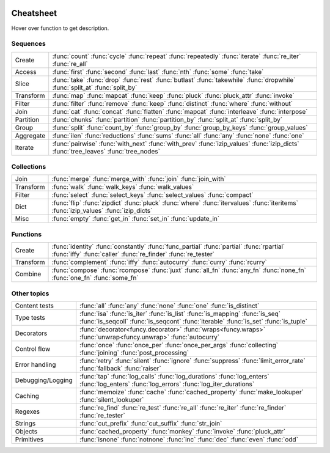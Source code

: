     .. <script src="http://code.jquery.com/jquery-1.12.4.min.js" integrity="sha256-ZosEbRLbNQzLpnKIkEdrPv7lOy9C27hHQ+Xp8a4MxAQ=" crossorigin="anonymous"></script>

.. raw:: html

    <script src="_static/nhpup_1.1.js"></script>
    <style>
    #pup {
      position:absolute;
      z-index:200; /* aaaalways on top*/
      padding: 3px 7px 4px;
      margin-left: 5px;
      margin-top: 15px;
      border-radius: 3px;
      background-color: #343131;
      color: #b3b3b3;
      font-size: 0.95em;
    }
    .descriptions {display: none}
    .rst-content table.docutils td {vertical-align: top}
    .wy-table-responsive table td {white-space: normal}
    .rst-content tt {font-size: 100%; padding: 0px 2px; border: none; background: none; line-height: 20px}

    #pup strong, #pup b {color: #ddd}
    #pup em {color: #3591CC; font-weight: bold}
    #pup code {background: transparent; border: none}
    </style>

    <script>
        function defer(method) {
            if (window.jQuery)
                method();
            else
                setTimeout(function() { defer(method) }, 50);
        }
        defer(function () {
            // Strip parentheses
            $('.py-func .pre').each(function () {
                var text = $(this).text();
                if (text.substr(-2) === '()') $(this).text(text.substr(0, text.length-2));
            })

            nhpup.initialize()
            $('.descriptions div').each(function () {
                var name = this.getAttribute('name');
                var width = this.getAttribute('width') || 260;
                $('a[title='+name+']').on('mouseover', nhpup.popup(this.innerHTML, {width: width})).removeAttr('title');
            })
        })
    </script>


.. _cheatsheet:

Cheatsheet
==========

Hover over function to get description.


Sequences
---------

========== ==============================================================
Create     :func:`count` :func:`cycle` :func:`repeat` :func:`repeatedly` :func:`iterate` :func:`re_iter` :func:`re_all`
Access     :func:`first` :func:`second` :func:`last` :func:`nth` :func:`some` :func:`take`
Slice      :func:`take` :func:`drop` :func:`rest` :func:`butlast` :func:`takewhile` :func:`dropwhile` :func:`split_at` :func:`split_by`
Transform  :func:`map` :func:`mapcat` :func:`keep` :func:`pluck` :func:`pluck_attr` :func:`invoke`
Filter     :func:`filter` :func:`remove` :func:`keep` :func:`distinct` :func:`where` :func:`without`
Join       :func:`cat` :func:`concat` :func:`flatten` :func:`mapcat` :func:`interleave` :func:`interpose`
Partition  :func:`chunks` :func:`partition` :func:`partition_by` :func:`split_at` :func:`split_by`
Group      :func:`split` :func:`count_by` :func:`group_by` :func:`group_by_keys` :func:`group_values`
Aggregate  :func:`ilen` :func:`reductions` :func:`sums` :func:`all` :func:`any` :func:`none` :func:`one`
Iterate    :func:`pairwise` :func:`with_next` :func:`with_prev` :func:`izip_values` :func:`izip_dicts` :func:`tree_leaves` :func:`tree_nodes`
========== ==============================================================


Collections
-----------

========== ==============================================================
Join       :func:`merge` :func:`merge_with` :func:`join` :func:`join_with`
Transform  :func:`walk` :func:`walk_keys` :func:`walk_values`
Filter     :func:`select` :func:`select_keys` :func:`select_values` :func:`compact`
Dict       :func:`flip` :func:`zipdict` :func:`pluck` :func:`where` :func:`itervalues` :func:`iteritems` :func:`izip_values` :func:`izip_dicts`
Misc       :func:`empty` :func:`get_in` :func:`set_in` :func:`update_in`
========== ==============================================================


Functions
---------

========== ==============================================================
Create     :func:`identity` :func:`constantly` :func:`func_partial` :func:`partial` :func:`rpartial` :func:`iffy` :func:`caller` :func:`re_finder` :func:`re_tester`
Transform  :func:`complement` :func:`iffy` :func:`autocurry` :func:`curry` :func:`rcurry`
Combine    :func:`compose` :func:`rcompose` :func:`juxt` :func:`all_fn` :func:`any_fn` :func:`none_fn` :func:`one_fn` :func:`some_fn`
========== ==============================================================


Other topics
------------

================== ==============================================================
Content tests      :func:`all` :func:`any` :func:`none` :func:`one` :func:`is_distinct`
Type tests         :func:`isa` :func:`is_iter` :func:`is_list` :func:`is_mapping` :func:`is_seq` :func:`is_seqcoll` :func:`is_seqcont` :func:`iterable` :func:`is_set` :func:`is_tuple`
Decorators         :func:`decorator<funcy.decorator>` :func:`wraps<funcy.wraps>` :func:`unwrap<funcy.unwrap>` :func:`autocurry`
Control flow       :func:`once` :func:`once_per` :func:`once_per_args` :func:`collecting` :func:`joining` :func:`post_processing`
Error handling     :func:`retry` :func:`silent` :func:`ignore` :func:`suppress` :func:`limit_error_rate` :func:`fallback` :func:`raiser`
Debugging/Logging  :func:`tap` :func:`log_calls` :func:`log_durations` :func:`log_enters` :func:`log_enters` :func:`log_errors` :func:`log_iter_durations`
Caching            :func:`memoize` :func:`cache` :func:`cached_property` :func:`make_lookuper` :func:`silent_lookuper`
Regexes            :func:`re_find` :func:`re_test` :func:`re_all` :func:`re_iter` :func:`re_finder` :func:`re_tester`
Strings            :func:`cut_prefix` :func:`cut_suffix` :func:`str_join`
Objects            :func:`cached_property` :func:`monkey` :func:`invoke` :func:`pluck_attr`
Primitives         :func:`isnone` :func:`notnone` :func:`inc` :func:`dec` :func:`even` :func:`odd`
================== ==============================================================


.. raw:: html

    <div class="descriptions">

    <div name="count" width="280">
    <b>count<em>(start=0, step=1)</em></b><br><br>
    Makes infinite iterator of values:<br>
    <code><em>start</em>, <em>start</em> + <em>step</em>, <em>start</em> + 2*<em>step</em>, ...</code>
    </div>

    <div name="first">
    <b>first<em>(seq)</em></b><br><br>
    Returns first item in sequence.<br>Returns <code>None</code> if sequence is empty.
    </div>

    <div name="map">
    <strong>map<em>(f, *seqs)</em><br>imap<em>(f, *seqs)</em></strong><br><br>
    Extended versions of <b>map()</b> and <b>imap()</b>
    </div>

    <div name="constantly">
    <strong>constantly<em>(x)</em></strong><br><br>
    Creates function accepting any args, but always returning <em>x</em>.
    </div>
    </div>

